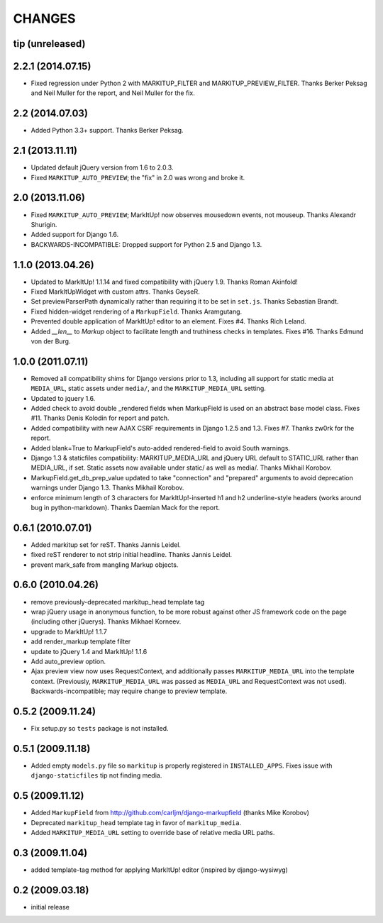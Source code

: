 CHANGES
=======

tip (unreleased)
----------------

2.2.1 (2014.07.15)
------------------

* Fixed regression under Python 2 with MARKITUP_FILTER and
  MARKITUP_PREVIEW_FILTER. Thanks Berker Peksag and Neil Muller for the report,
  and Neil Muller for the fix.


2.2 (2014.07.03)
----------------

* Added Python 3.3+ support. Thanks Berker Peksag.


2.1 (2013.11.11)
----------------

* Updated default jQuery version from 1.6 to 2.0.3.

* Fixed ``MARKITUP_AUTO_PREVIEW``; the "fix" in 2.0 was wrong and broke it.


2.0 (2013.11.06)
----------------

* Fixed ``MARKITUP_AUTO_PREVIEW``; MarkItUp! now observes mousedown events, not
  mouseup. Thanks Alexandr Shurigin.

* Added support for Django 1.6.

* BACKWARDS-INCOMPATIBLE: Dropped support for Python 2.5 and Django 1.3.

1.1.0 (2013.04.26)
------------------

- Updated to MarkItUp! 1.1.14 and fixed compatibility with jQuery 1.9. Thanks
  Roman Akinfold!

- Fixed MarkItUpWidget with custom attrs. Thanks GeyseR.

- Set previewParserPath dynamically rather than requiring it to be set in
  ``set.js``.  Thanks Sebastian Brandt.

- Fixed hidden-widget rendering of a ``MarkupField``. Thanks Aramgutang.

- Prevented double application of MarkItUp! editor to an
  element. Fixes #4. Thanks Rich Leland.

- Added `__len__` to `Markup` object to facilitate length and truthiness checks
  in templates. Fixes #16. Thanks Edmund von der Burg.

1.0.0 (2011.07.11)
------------------

- Removed all compatibility shims for Django versions prior to 1.3, including
  all support for static media at ``MEDIA_URL``, static assets under
  ``media/``, and the ``MARKITUP_MEDIA_URL`` setting.

- Updated to jquery 1.6.

- Added check to avoid double _rendered fields when MarkupField is used on an
  abstract base model class. Fixes #11. Thanks Denis Kolodin for report and
  patch.

- Added compatibility with new AJAX CSRF requirements in Django 1.2.5 and
  1.3. Fixes #7. Thanks zw0rk for the report.

- Added blank=True to MarkupField's auto-added rendered-field to avoid South
  warnings.

- Django 1.3 & staticfiles compatibility: MARKITUP_MEDIA_URL and jQuery URL
  default to STATIC_URL rather than MEDIA_URL, if set.  Static assets now
  available under static/ as well as media/.  Thanks Mikhail Korobov.

- MarkupField.get_db_prep_value updated to take "connection" and "prepared"
  arguments to avoid deprecation warnings under Django 1.3.  Thanks Mikhail
  Korobov.

- enforce minimum length of 3 characters for MarkItUp!-inserted h1 and h2
  underline-style headers (works around bug in python-markdown).  Thanks
  Daemian Mack for the report.

0.6.1 (2010.07.01)
------------------

- Added markitup set for reST. Thanks Jannis Leidel.

- fixed reST renderer to not strip initial headline. Thanks Jannis Leidel.

- prevent mark_safe from mangling Markup objects.

0.6.0 (2010.04.26)
------------------

- remove previously-deprecated markitup_head template tag

- wrap jQuery usage in anonymous function, to be more robust against other
  JS framework code on the page (including other jQuerys).  Thanks Mikhael
  Korneev.

- upgrade to MarkItUp! 1.1.7

- add render_markup template filter

- update to jQuery 1.4 and MarkItUp! 1.1.6

- Add auto_preview option.

- Ajax preview view now uses RequestContext, and additionally passes
  ``MARKITUP_MEDIA_URL`` into the template context. (Previously,
  ``MARKITUP_MEDIA_URL`` was passed as ``MEDIA_URL`` and
  RequestContext was not used). Backwards-incompatible; may require
  change to preview template.

0.5.2 (2009.11.24)
------------------

- Fix setup.py so ``tests`` package is not installed.

0.5.1 (2009.11.18)
------------------

- Added empty ``models.py`` file so ``markitup`` is properly registered in
  ``INSTALLED_APPS``. Fixes issue with ``django-staticfiles`` tip not
  finding media.

0.5 (2009.11.12)
----------------

- Added ``MarkupField`` from http://github.com/carljm/django-markupfield
  (thanks Mike Korobov)

- Deprecated ``markitup_head`` template tag in favor of ``markitup_media``.

- Added ``MARKITUP_MEDIA_URL`` setting to override base of relative media
  URL paths.

0.3 (2009.11.04)
----------------

- added template-tag method for applying MarkItUp! editor (inspired by
  django-wysiwyg)

0.2 (2009.03.18)
----------------

- initial release

